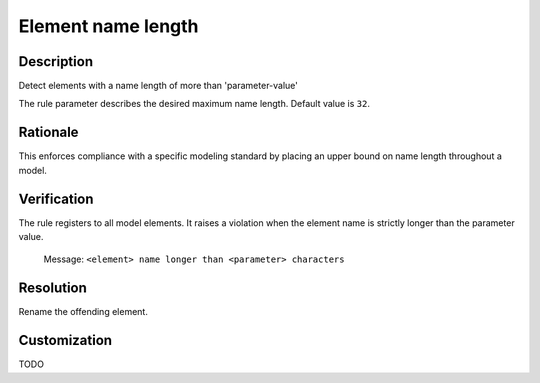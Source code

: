 .. index:: single: Element name length

Element name length
===================

.. rule::
   :filename: name_length_of_element.py
   :class: NameLengthOfElement
   :id: id_0041
   :reference: n/a
   :kind: generic
   :tags: naming

   Name length too long

Description
-----------

.. start_description

Detect elements with a name length of more than 'parameter-value'

.. end_description

The rule parameter describes the desired maximum name length. Default value is ``32``.

Rationale
---------
This enforces compliance with a specific modeling standard by placing an upper bound on name length throughout a model.

Verification
------------
The rule registers to all model elements. It raises a violation when the element name is strictly longer than the parameter value.

  Message: ``<element> name longer than <parameter> characters``

Resolution
----------
Rename the offending element.

Customization
-------------
TODO
